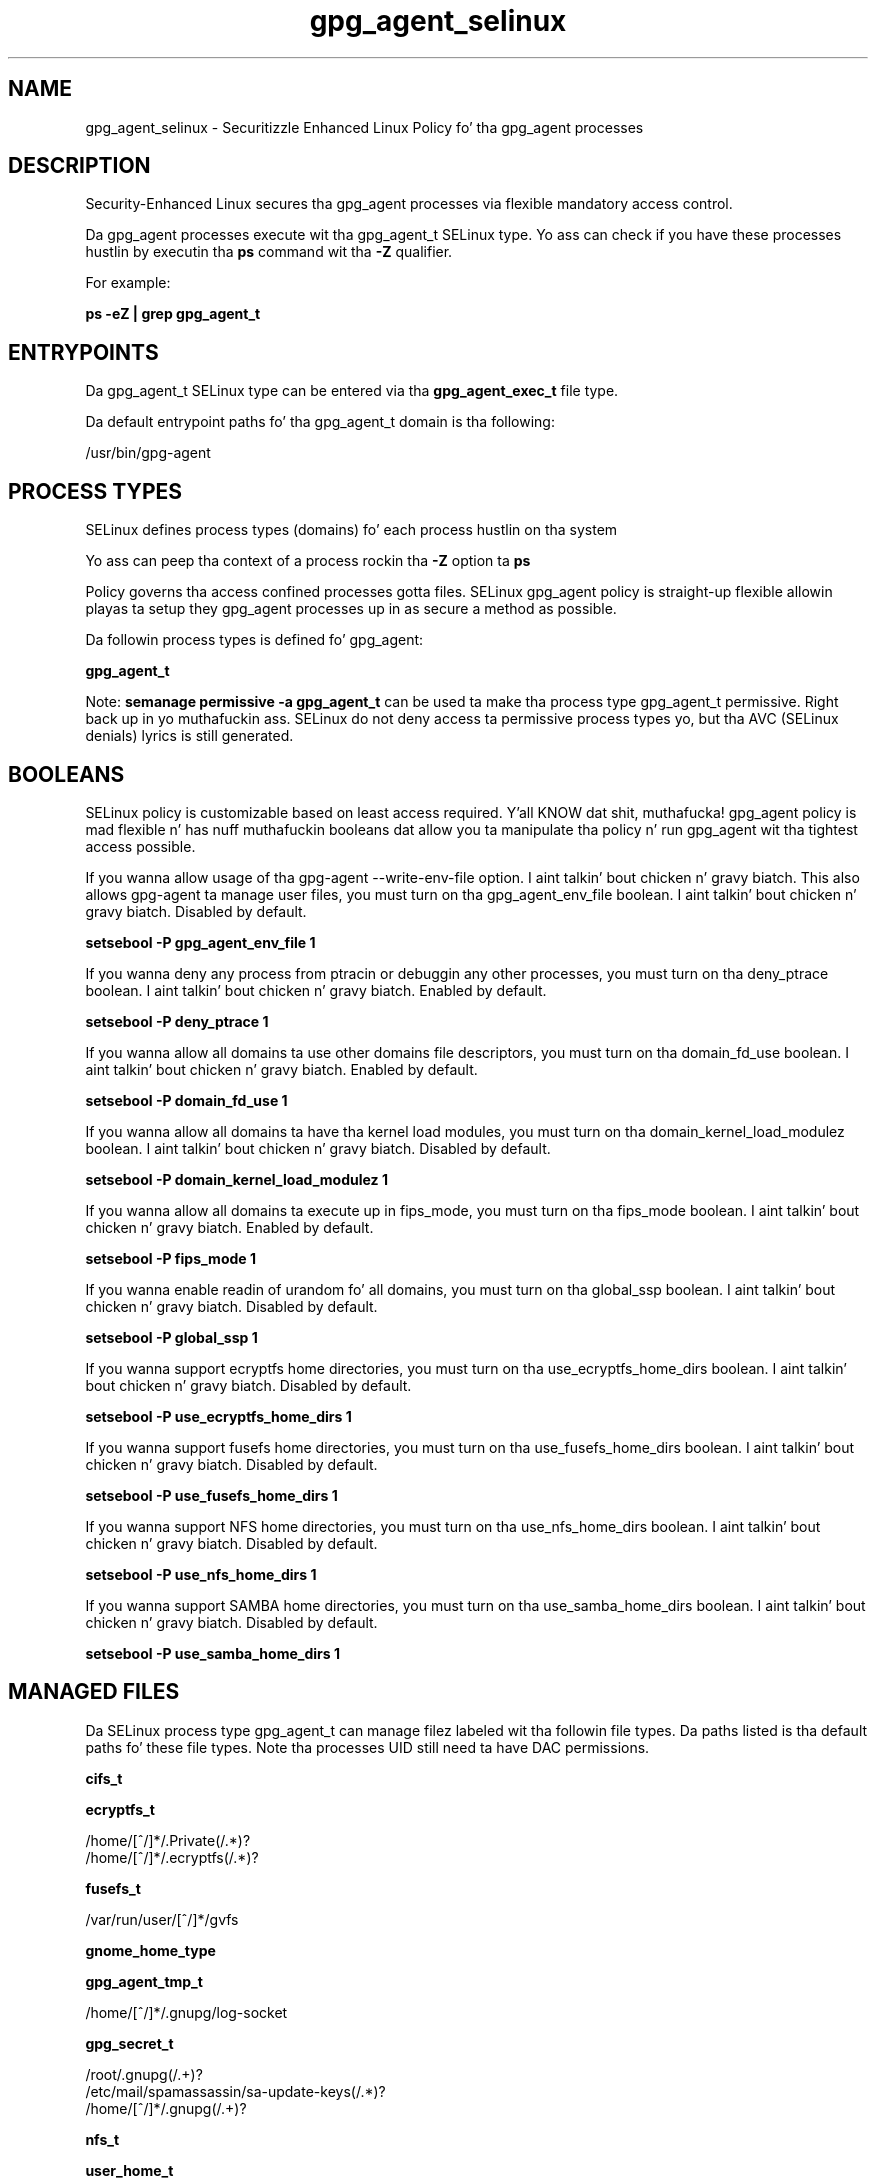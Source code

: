 .TH  "gpg_agent_selinux"  "8"  "14-12-02" "gpg_agent" "SELinux Policy gpg_agent"
.SH "NAME"
gpg_agent_selinux \- Securitizzle Enhanced Linux Policy fo' tha gpg_agent processes
.SH "DESCRIPTION"

Security-Enhanced Linux secures tha gpg_agent processes via flexible mandatory access control.

Da gpg_agent processes execute wit tha gpg_agent_t SELinux type. Yo ass can check if you have these processes hustlin by executin tha \fBps\fP command wit tha \fB\-Z\fP qualifier.

For example:

.B ps -eZ | grep gpg_agent_t


.SH "ENTRYPOINTS"

Da gpg_agent_t SELinux type can be entered via tha \fBgpg_agent_exec_t\fP file type.

Da default entrypoint paths fo' tha gpg_agent_t domain is tha following:

/usr/bin/gpg-agent
.SH PROCESS TYPES
SELinux defines process types (domains) fo' each process hustlin on tha system
.PP
Yo ass can peep tha context of a process rockin tha \fB\-Z\fP option ta \fBps\bP
.PP
Policy governs tha access confined processes gotta files.
SELinux gpg_agent policy is straight-up flexible allowin playas ta setup they gpg_agent processes up in as secure a method as possible.
.PP
Da followin process types is defined fo' gpg_agent:

.EX
.B gpg_agent_t
.EE
.PP
Note:
.B semanage permissive -a gpg_agent_t
can be used ta make tha process type gpg_agent_t permissive. Right back up in yo muthafuckin ass. SELinux do not deny access ta permissive process types yo, but tha AVC (SELinux denials) lyrics is still generated.

.SH BOOLEANS
SELinux policy is customizable based on least access required. Y'all KNOW dat shit, muthafucka!  gpg_agent policy is mad flexible n' has nuff muthafuckin booleans dat allow you ta manipulate tha policy n' run gpg_agent wit tha tightest access possible.


.PP
If you wanna allow usage of tha gpg-agent --write-env-file option. I aint talkin' bout chicken n' gravy biatch. This also allows gpg-agent ta manage user files, you must turn on tha gpg_agent_env_file boolean. I aint talkin' bout chicken n' gravy biatch. Disabled by default.

.EX
.B setsebool -P gpg_agent_env_file 1

.EE

.PP
If you wanna deny any process from ptracin or debuggin any other processes, you must turn on tha deny_ptrace boolean. I aint talkin' bout chicken n' gravy biatch. Enabled by default.

.EX
.B setsebool -P deny_ptrace 1

.EE

.PP
If you wanna allow all domains ta use other domains file descriptors, you must turn on tha domain_fd_use boolean. I aint talkin' bout chicken n' gravy biatch. Enabled by default.

.EX
.B setsebool -P domain_fd_use 1

.EE

.PP
If you wanna allow all domains ta have tha kernel load modules, you must turn on tha domain_kernel_load_modulez boolean. I aint talkin' bout chicken n' gravy biatch. Disabled by default.

.EX
.B setsebool -P domain_kernel_load_modulez 1

.EE

.PP
If you wanna allow all domains ta execute up in fips_mode, you must turn on tha fips_mode boolean. I aint talkin' bout chicken n' gravy biatch. Enabled by default.

.EX
.B setsebool -P fips_mode 1

.EE

.PP
If you wanna enable readin of urandom fo' all domains, you must turn on tha global_ssp boolean. I aint talkin' bout chicken n' gravy biatch. Disabled by default.

.EX
.B setsebool -P global_ssp 1

.EE

.PP
If you wanna support ecryptfs home directories, you must turn on tha use_ecryptfs_home_dirs boolean. I aint talkin' bout chicken n' gravy biatch. Disabled by default.

.EX
.B setsebool -P use_ecryptfs_home_dirs 1

.EE

.PP
If you wanna support fusefs home directories, you must turn on tha use_fusefs_home_dirs boolean. I aint talkin' bout chicken n' gravy biatch. Disabled by default.

.EX
.B setsebool -P use_fusefs_home_dirs 1

.EE

.PP
If you wanna support NFS home directories, you must turn on tha use_nfs_home_dirs boolean. I aint talkin' bout chicken n' gravy biatch. Disabled by default.

.EX
.B setsebool -P use_nfs_home_dirs 1

.EE

.PP
If you wanna support SAMBA home directories, you must turn on tha use_samba_home_dirs boolean. I aint talkin' bout chicken n' gravy biatch. Disabled by default.

.EX
.B setsebool -P use_samba_home_dirs 1

.EE

.SH "MANAGED FILES"

Da SELinux process type gpg_agent_t can manage filez labeled wit tha followin file types.  Da paths listed is tha default paths fo' these file types.  Note tha processes UID still need ta have DAC permissions.

.br
.B cifs_t


.br
.B ecryptfs_t

	/home/[^/]*/\.Private(/.*)?
.br
	/home/[^/]*/\.ecryptfs(/.*)?
.br

.br
.B fusefs_t

	/var/run/user/[^/]*/gvfs
.br

.br
.B gnome_home_type


.br
.B gpg_agent_tmp_t

	/home/[^/]*/\.gnupg/log-socket
.br

.br
.B gpg_secret_t

	/root/\.gnupg(/.+)?
.br
	/etc/mail/spamassassin/sa-update-keys(/.*)?
.br
	/home/[^/]*/\.gnupg(/.+)?
.br

.br
.B nfs_t


.br
.B user_home_t

	/home/[^/]*/.+
.br

.br
.B user_tmp_type

	all user tmp files
.br

.SH FILE CONTEXTS
SELinux requires filez ta have a extended attribute ta define tha file type.
.PP
Yo ass can peep tha context of a gangbangin' file rockin tha \fB\-Z\fP option ta \fBls\bP
.PP
Policy governs tha access confined processes gotta these files.
SELinux gpg_agent policy is straight-up flexible allowin playas ta setup they gpg_agent processes up in as secure a method as possible.
.PP

.PP
.B STANDARD FILE CONTEXT

SELinux defines tha file context types fo' tha gpg_agent, if you wanted to
store filez wit these types up in a gangbangin' finger-lickin' diffent paths, you need ta execute tha semanage command ta sepecify alternate labelin n' then use restorecon ta put tha labels on disk.

.B semanage fcontext -a -t gpg_agent_exec_t '/srv/gpg_agent/content(/.*)?'
.br
.B restorecon -R -v /srv/mygpg_agent_content

Note: SELinux often uses regular expressions ta specify labels dat match multiple files.

.I Da followin file types is defined fo' gpg_agent:


.EX
.PP
.B gpg_agent_exec_t
.EE

- Set filez wit tha gpg_agent_exec_t type, if you wanna transizzle a executable ta tha gpg_agent_t domain.


.EX
.PP
.B gpg_agent_tmp_t
.EE

- Set filez wit tha gpg_agent_tmp_t type, if you wanna store gpg agent temporary filez up in tha /tmp directories.


.PP
Note: File context can be temporarily modified wit tha chcon command. Y'all KNOW dat shit, muthafucka!  If you wanna permanently chizzle tha file context you need ta use the
.B semanage fcontext
command. Y'all KNOW dat shit, muthafucka!  This will modify tha SELinux labelin database.  Yo ass will need ta use
.B restorecon
to apply tha labels.

.SH "COMMANDS"
.B semanage fcontext
can also be used ta manipulate default file context mappings.
.PP
.B semanage permissive
can also be used ta manipulate whether or not a process type is permissive.
.PP
.B semanage module
can also be used ta enable/disable/install/remove policy modules.

.B semanage boolean
can also be used ta manipulate tha booleans

.PP
.B system-config-selinux
is a GUI tool available ta customize SELinux policy settings.

.SH AUTHOR
This manual page was auto-generated using
.B "sepolicy manpage".

.SH "SEE ALSO"
selinux(8), gpg_agent(8), semanage(8), restorecon(8), chcon(1), sepolicy(8)
, setsebool(8)</textarea>

<div id="button">
<br/>
<input type="submit" name="translate" value="Tranzizzle Dis Shiznit" />
</div>

</form> 

</div>

<div id="space3"></div>
<div id="disclaimer"><h2>Use this to translate your words into gangsta</h2>
<h2>Click <a href="more.html">here</a> to learn more about Gizoogle</h2></div>

</body>
</html>
